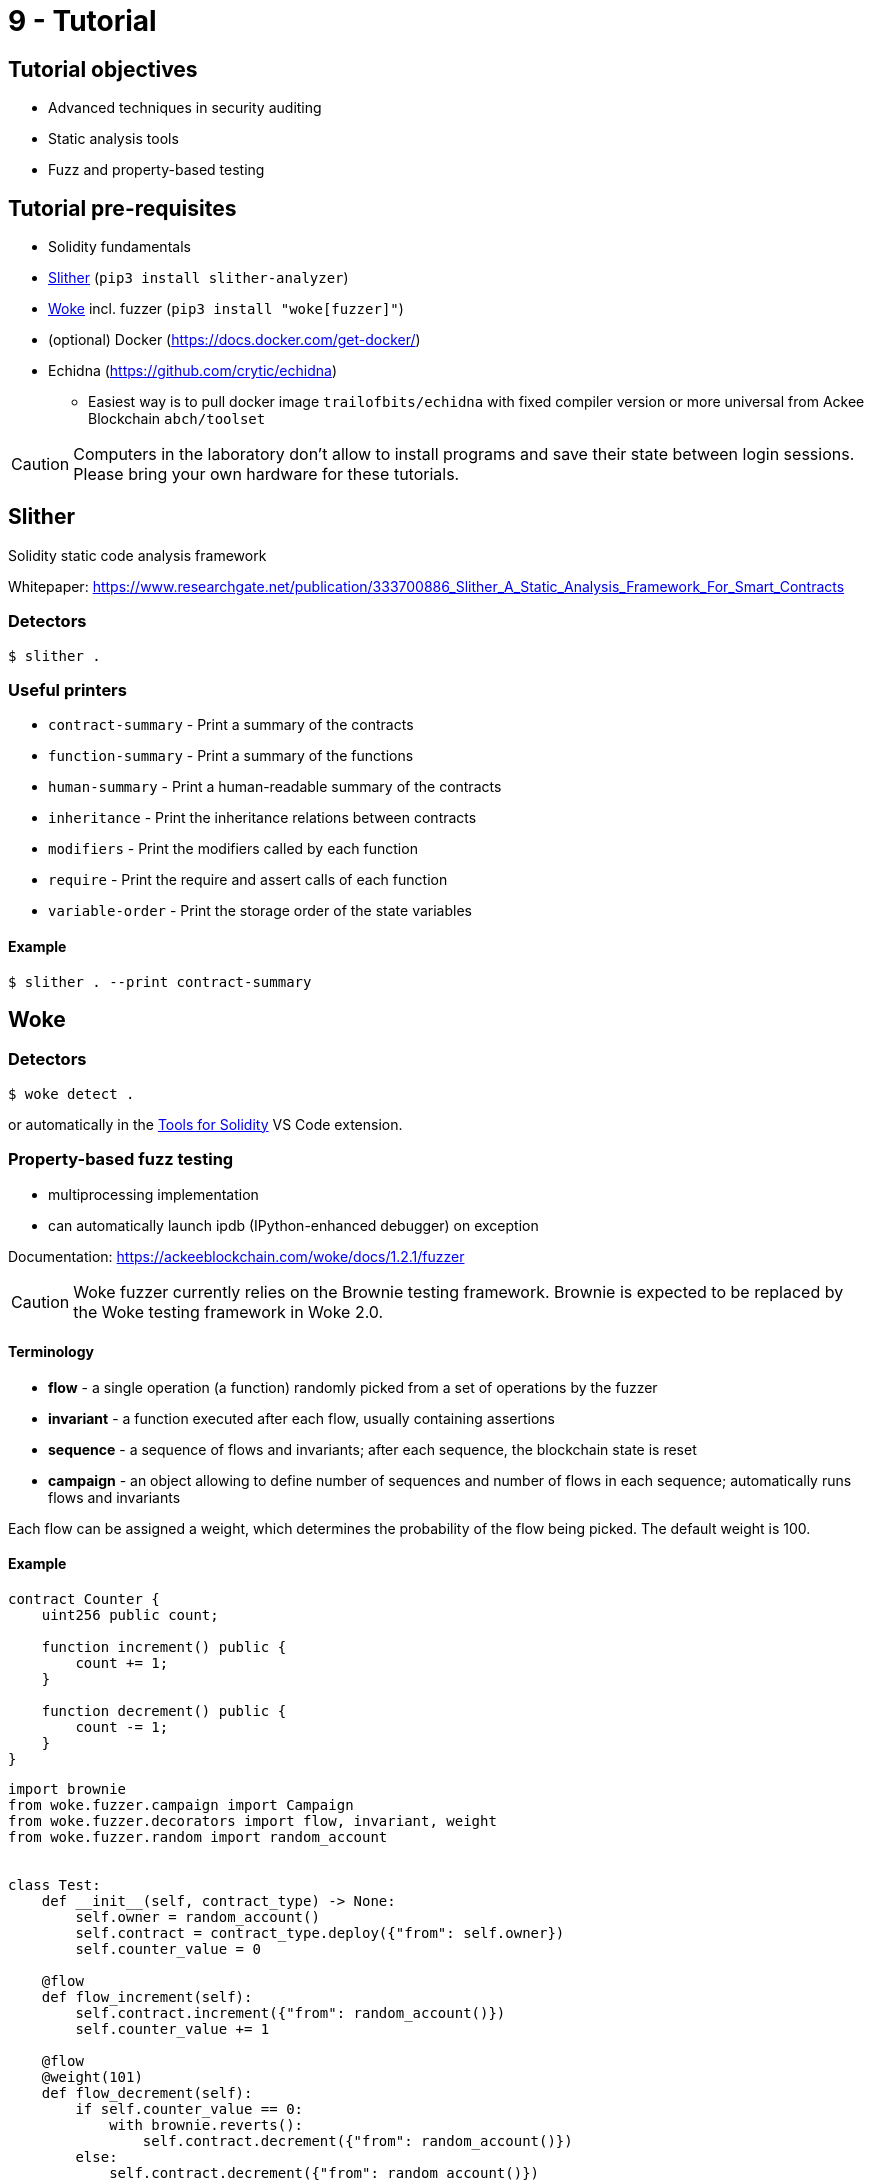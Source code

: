 = 9 - Tutorial

== Tutorial objectives

* Advanced techniques in security auditing
* Static analysis tools
* Fuzz and property-based testing

== Tutorial pre-requisites
* Solidity fundamentals
* https://github.com/crytic/slither[Slither] (`pip3 install slither-analyzer`)
* https://github.com/Ackee-Blockchain/woke[Woke] incl. fuzzer (`pip3 install "woke[fuzzer]"`)

* (optional) Docker (https://docs.docker.com/get-docker/)
* Echidna (https://github.com/crytic/echidna)
    - Easiest way is to pull docker image `trailofbits/echidna` with fixed compiler version or more universal from Ackee Blockchain `abch/toolset`

[CAUTION]
====
Computers in the laboratory don't allow to install programs and save their state between login sessions. Please bring your own hardware for these tutorials.
====

== Slither
Solidity static code analysis framework

Whitepaper: https://www.researchgate.net/publication/333700886_Slither_A_Static_Analysis_Framework_For_Smart_Contracts

=== Detectors
```
$ slither .
```

=== Useful printers
* `contract-summary` - Print a summary of the contracts
* `function-summary` - Print a summary of the functions
* `human-summary` - Print a human-readable summary of the contracts
* `inheritance` - Print the inheritance relations between contracts
* `modifiers` - Print the modifiers called by each function
* `require` - Print the require and assert calls of each function
* `variable-order` - Print the storage order of the state variables

==== Example
```
$ slither . --print contract-summary
```

== Woke

=== Detectors
```
$ woke detect .
```
or automatically in the https://marketplace.visualstudio.com/items?itemName=AckeeBlockchain.tools-for-solidity[Tools for Solidity] VS Code extension.

=== Property-based fuzz testing

* multiprocessing implementation
* can automatically launch ipdb (IPython-enhanced debugger) on exception

Documentation: https://ackeeblockchain.com/woke/docs/1.2.1/fuzzer

[CAUTION]
====
Woke fuzzer currently relies on the Brownie testing framework. Brownie is expected to be replaced by the Woke testing framework in Woke 2.0.
====

==== Terminology
* *flow* - a single operation (a function) randomly picked from a set of operations by the fuzzer
* *invariant* - a function executed after each flow, usually containing assertions
* *sequence* - a sequence of flows and invariants; after each sequence, the blockchain state is reset
* *campaign* - an object allowing to define number of sequences and number of flows in each sequence; automatically runs flows and invariants

Each flow can be assigned a weight, which determines the probability of the flow being picked. The default weight is 100.

==== Example

```solidity
contract Counter {
    uint256 public count;

    function increment() public {
        count += 1;
    }

    function decrement() public {
        count -= 1;
    }
}
```

```python
import brownie
from woke.fuzzer.campaign import Campaign
from woke.fuzzer.decorators import flow, invariant, weight
from woke.fuzzer.random import random_account


class Test:
    def __init__(self, contract_type) -> None:
        self.owner = random_account()
        self.contract = contract_type.deploy({"from": self.owner})
        self.counter_value = 0

    @flow
    def flow_increment(self):
        self.contract.increment({"from": random_account()})
        self.counter_value += 1

    @flow
    @weight(101)
    def flow_decrement(self):
        if self.counter_value == 0:
            with brownie.reverts():
                self.contract.decrement({"from": random_account()})
        else:
            self.contract.decrement({"from": random_account()})
            self.counter_value -= 1

    @invariant
    def invariant_counter_value(self):
        assert self.contract.count() == self.counter_value


def test_counter(Counter):
    campaign = Campaign(lambda: Test(Counter))
    campaign.run(100, 40)
```

== Echidna
Haskell program designed for fuzzy testing of Ethereum smart contracts

Whitepaper: https://www.researchgate.net/publication/343048222_Echidna_effective_usable_and_fast_fuzzing_for_smart_contracts

=== Example
```
$ echidna-test helloworld.sol --contract TEST --config echidna-config.yaml
```
